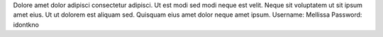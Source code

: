 Dolore amet dolor adipisci consectetur adipisci.
Ut est modi sed modi neque est velit.
Neque sit voluptatem ut sit ipsum amet eius.
Ut ut dolorem est aliquam sed.
Quisquam eius amet dolor neque amet ipsum.
Username: Mellissa
Password: idontkno
